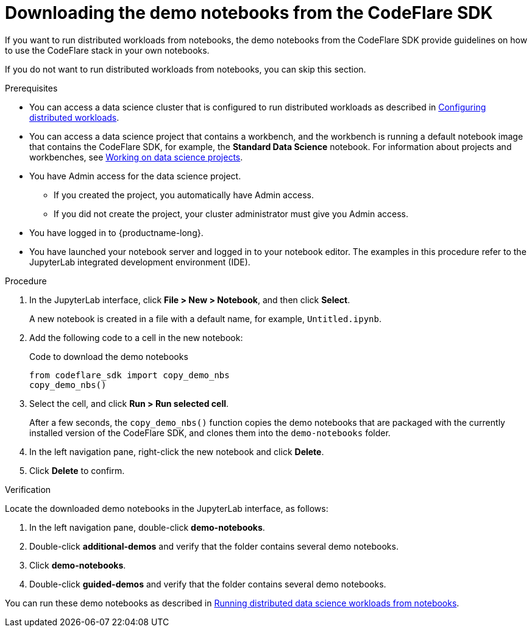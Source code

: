 :_module-type: PROCEDURE

[id="downloading-the-demo-notebooks-from-the-codeflare-sdk_{context}"]
= Downloading the demo notebooks from the CodeFlare SDK

[role='_abstract']
If you want to run distributed workloads from notebooks, the demo notebooks from the CodeFlare SDK provide guidelines on how to use the CodeFlare stack in your own notebooks.

If you do not want to run distributed workloads from notebooks, you can skip this section.

.Prerequisites
ifndef::upstream[]
* You can access a data science cluster that is configured to run distributed workloads as described in link:{rhoaidocshome}{default-format-url}/working_with_distributed_workloads/configuring-distributed-workloads_distributed-workloads[Configuring distributed workloads].
endif::[]
ifdef::upstream[]
* You can access a data science cluster that is configured to run distributed workloads as described in link:{odhdocshome}/working-with-distributed-workloads/#configuring-distributed-workloads_distributed-workloads[Configuring distributed workloads].
endif::[]

ifndef::upstream[]
* You can access a data science project that contains a workbench, and the workbench is running a default notebook image that contains the CodeFlare SDK, for example, the *Standard Data Science* notebook. 
For information about projects and workbenches, see link:{rhoaidocshome}{default-format-url}/working_on_data_science_projects[Working on data science projects].
endif::[]
ifdef::upstream[]
* You can access a data science project that contains a workbench, and the workbench is running a default notebook image that contains the CodeFlare SDK, for example, the *Standard Data Science* notebook. 
For information about projects and workbenches, see link:{odhdocshome}/working-on-data-science-projects[Working on data science projects].
endif::[]

* You have Admin access for the data science project.
** If you created the project, you automatically have Admin access. 
** If you did not create the project, your cluster administrator must give you Admin access.

* You have logged in to {productname-long}.
* You have launched your notebook server and logged in to your notebook editor.
The examples in this procedure refer to the JupyterLab integrated development environment (IDE).

.Procedure
. In the JupyterLab interface, click *File > New > Notebook*, and then click *Select*. 
+
A new notebook is created in a file with a default name, for example, `Untitled.ipynb`.
. Add the following code to a cell in the new notebook:
+
.Code to download the demo notebooks
[source,bash]
----
from codeflare_sdk import copy_demo_nbs
copy_demo_nbs()
----

. Select the cell, and click *Run > Run selected cell*.
+
After a few seconds, the `copy_demo_nbs()` function copies the demo notebooks that are packaged with the currently installed version of the CodeFlare SDK, and clones them into the `demo-notebooks` folder.

. In the left navigation pane, right-click the new notebook and click *Delete*.
. Click *Delete* to confirm.


.Verification
Locate the downloaded demo notebooks in the JupyterLab interface, as follows:

. In the left navigation pane, double-click *demo-notebooks*.
. Double-click *additional-demos* and verify that the folder contains several demo notebooks.
. Click *demo-notebooks*.
. Double-click *guided-demos* and verify that the folder contains several demo notebooks. 

ifndef::upstream[]
You can run these demo notebooks as described in link:{rhoaidocshome}{default-format-url}/working_with_distributed_workloads/running-distributed-workloads_distributed-workloads#running-distributed-data-science-workloads-from-notebooks_distributed-workloads[Running distributed data science workloads from notebooks].
endif::[]
ifdef::upstream[]
You can run these demo notebooks as described in link:{odhdocshome}/working_with_distributed_workloads/#running-distributed-data-science-workloads-from-notebooks_distributed-workloads[Running distributed data science workloads from notebooks].
endif::[]


////
[role='_additional-resources']
.Additional resources
<Do we want to link to additional resources?>


* link:https://url[link text]
////

